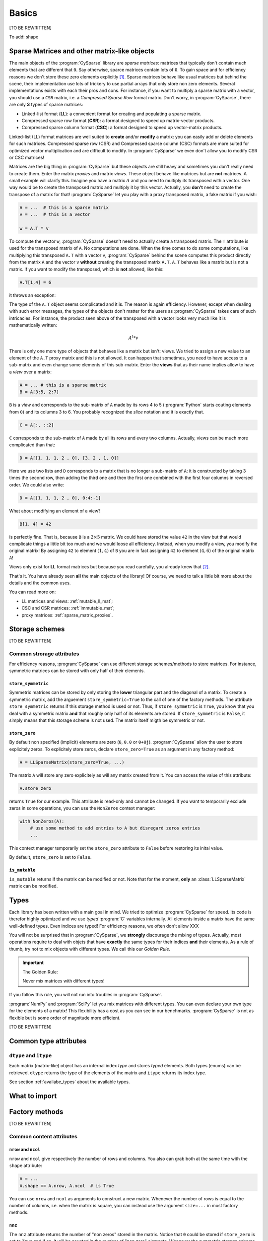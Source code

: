 ..  _cysparse_basics:

=========================================================
Basics
=========================================================

[TO BE REWRITTEN]

To add: shape

..  only:: html
    
    This page presents the basics of :program:`CySparse`. It covers a lot but you don't need to understand all the details. Instead, treat it as a gentle warm up for the rest of the manual.

..  only:: latex

    This chapter presents the basics of :program:`CySparse`. It covers a lot but you don't need to understand all the details. Instead, treat it as a gentle warm up for the rest of the manual.

Sparse Matrices and other matrix-like objects
==============================================

The main objects of the :program:`CySparse` library are *sparse matrices*: matrices that typically don't contain much elements that are different that ``0``. Say otherwise, sparce matrices contain lots of ``0``. 
To gain space and for efficiency reasons we don't store these zero elements explicitly [#store_zero_elements]_. Sparse matrices behave like usual matrices but behind the scene, their implementation use lots of trickery to use 
partial arrays that only store non zero elements. Several implementations exists with each their pros and cons. For instance, if you want to multiply a sparse matrix with a vector, you should use a ``CSR`` matrix, 
i.e. a  *Compressed Sparse Row* format matrix. Don't worry, in :program:`CySparse`, there are only **3** types of sparse matrices: 

- Linked-list format (**LL**): a convenient format for creating and populating a sparse matrix.
- Compressed sparse row format (**CSR**): a format designed to speed up matrix-vector products.
- Compressed sparse column format (**CSC**): a format designed to speed up vector-matrix products.

Linked-list (LL) format matrices are well suited to **create** and/or **modify** a matrix: you can easily add or delete elements for such matrices. Compressed sparse row (CSR) and Compressed sparse column (CSC) formats
are more suited for optimized vector multiplication and are difficult to modify. In :program:`CySparse` we even don't allow you to modify CSR or CSC matrices!

Matrices are the big thing in :program:`CySparse` but these objects are still heavy and sometimes you don't really need to create them. Enter the matrix *proxies* and matrix *views*. These object behave like matrices but 
are **not** matrices. A small example will clarify this. Imagine you have a matrix :math:`A` and you need to multiply its transposed with a vector. One way would be to create the transposed matrix and multiply it by this vector.
Actually, you **don't** need to create the transpose of a matrix for that! :program:`CySparse` let you play with a proxy transposed matrix, a fake matrix if you wish:

..  code-block:: python

    A = ...  # this is a sparse matrix
    v = ...  # this is a vector
    
    w = A.T * v    

To compute the vector ``w``, :program:`CySparse` doesn't need to actually create a transposed matrix. The ``T`` attribute is used for the transposed matrix of ``A``. No computations are done. When the time comes to do 
some computations, like multiplying this transposed ``A.T`` with a vector ``v``, :program:`CySparse` behind the scene computes this product directly from the matrix ``A`` and the vector ``v`` **without** creating the 
transposed matrix ``A.T``. ``A.T`` behaves like a matrix but is not a matrix. If you want to modify the transposed, which is **not** allowed, like this:

..  code-block:: python

    A.T[1,4] = 6
    
it throws an exception:

..  only:: html

    ..  code-block:: bash

        TypeError: 'cysparse.sparse.sparse_proxies.t_mat.TransposedSparseMatrix' object does not support item assignment

..  only:: latex

    ..  code-block:: bash

        TypeError: 'cysparse.sparse.sparse_proxies.t_mat.TransposedSparseMatrix' 
        object does not support item assignment

The type of the ``A.T`` object seems complicated and it is. The reason is again efficiency. However, except when dealing with such error messages, the types of the objects don't matter for the users as :program:`CySparse`
takes care of such intricacies. For instance, the product seen above of the transposed with a vector looks very much like it is mathematically written:

..  math::

    A^t * v

There is only one more type of objects that behaves like a matrix but isn't: views. We tried to assign a new value to an element of the ``A.T`` proxy matrix and this is not allowed. It can happen that sometimes, you need to have 
access to a sub-matrix and even change some elements of this sub-matrix. Enter the **views** that as their name implies allow to have a *view* over a matrix:

..  code-block:: python

    A = ... # this is a sparse matrix
    B = A[3:5, 2:7]
    
    
``B`` is a *view* and corresponds to the sub-matrix of ``A`` made by its rows 4 to 5 (:program:`Python` starts couting elements from ``0``) and its columns 3 to 6. You probably recognized the *slice* notation and it is exactly that.

..  code-block:: python

    C = A[:, ::2]
    
``C`` corresponds to the sub-matrix of ``A`` made by all its rows and every two columns. Actually, views can be much more complicated than that:

..  code-block:: python

    D = A[[1, 1, 1, 2 , 0], [3, 2 , 1, 0]]
    
Here we use two lists and ``D`` corresponds to a matrix that is no longer a sub-matrix of ``A``: it is constructed by taking 3 times the second row, then adding the third one and then the first one combined with the first four columns in reversed order.
We could also write:

..  code-block:: python

    D = A[[1, 1, 1, 2 , 0], 0:4:-1]

What about modifying an element of a view?

..  code-block:: python

    B[1, 4] = 42
 
is perfectly fine. That is, because ``B`` is a :math:`2 \times 5` matrix. We could have stored the value ``42`` in the view but that would complicate things a little bit too much and we would loose all efficiency. Instead, when
you modify a view, you modify the original matrix! By assigning ``42`` to element :math:`(1,4)` of ``B`` you are in fact assigning ``42`` to element :math:`(4, 6)` of the original matrix ``A``!

Views only exist for **LL** format matrices but because you read carefully, you already knew that [#why_only_one_type_of_view]_.

That's it. You have already seen **all** the main objects of the library! Of course, we need to talk a little bit more about the details and the common uses.

You can read more on:

- LL matrices and views: :ref:`mutable_ll_mat`;
- CSC and CSR matrices: :ref:`immutable_mat`;
- proxy matrices: :ref:`sparse_matrix_proxies`.

Storage schemes
===============

[TO BE REWRITTEN]

Common strorage attributes
----------------------------

For efficiency reasons, :program:`CySparse` can use different storage schemes/methods to store matrices. For instance, symmetric matrices can be stored with only half of their elements. 

``store_symmetric``
"""""""""""""""""""""""

Symmetric matrices can be stored by only storing the **lower** triangular part and the diagonal of a matrix. To create a symmetric matrix, add the arguement ``store_symmetric=True`` to the call of one of the factory methods.
The attribute ``store_symmetric`` returns if this storage method is used or not. Thus, if ``store_symmetric`` is ``True``, you know that you deal with a symmetric matrix **and** that roughly only half of its elements are stored. If 
``store_symmetric`` is ``False``, it simply means that this storage scheme is not used. The matrix itself migth be symmetric or not.

``store_zero``
"""""""""""""""""""

By default non specified (implicit) elements are zero (``0``, ``0.0`` or ``0+0j``). :program:`CySparse` allow the user to store explicitely zeros. To explicitely store zeros, declare ``store_zero=True`` as an argument
in any factory method:

..  code-block:: python

    A = LLSparseMatrix(store_zero=True, ...)
    
The matrix ``A`` will store any zero explicitely as will any matrix created from it. You can access the value of this attribute:

..  code-block:: python

    A.store_zero
    
returns ``True`` for our example. This attribute is read-only and cannot be changed. If you want to temporarily exclude zeros in some operations, you can use the ``NonZeros`` context manager:

..  code-block:: python

    with NonZeros(A):
        # use some method to add entries to A but disregard zeros entries
        ...

This context manager temporarily set the ``store_zero`` attribute to ``False`` before restoring its inital value.

By default, ``store_zero`` is set to ``False``.

``is_mutable``
""""""""""""""""""

``is_mutable`` returns if the matrix can be modified or not. Note that for the moment, **only** an :class:`LLSparseMatrix` matrix can be modified.



..  _basics_types:

Types
=======

Each library has been written with a main goal in mind. We tried to optimize :program:`CySparse` for speed. Its code is therefor highly optimized and we use *typed* :program:`C` variables internally. All elements inside 
a matrix have the same well-defined types. Even indices are typed! For efficiency reasons, we often don't allow XXX


You will not be surprised that in :program:`CySparse`, we **strongly** discourage the mixing of types. Actually, most operations require to deal with objets that have **exactly**
the same types for their indices **and** their elements. As a rule of thumb, try not to mix objects with different types. We call this our *Golden Rule*.

..  important:: The Golden Rule:

    Never mix matrices with different types! 
    
If you follow this rule, you will not run into troubles in :program:`CySparse`.    
    
:program:`NumPy` and :program:`SciPy` let you mix matrices with different types. You can even declare your own type for the elements of a matrix! This flexibility has a cost as you can see in our benchmarks. :program:`CySparse`
is not as flexible but is some order of magnitude more efficient.

[TO BE REWRITTEN]

Common type attributes
=========================

``dtype`` and ``itype``
-------------------------

Each matrix (matrix-like) object has an internal index *type* and stores *typed* elements. Both types (enums) can be retrieved.
``dtype`` returns the type of the elements of the matrix and ``itype`` returns its index type.
 
See section :ref:`availabe_types` about the available types.

What to import
==============

Factory methods
===============

[TO BE REWRITTEN]

Common content attributes
-----------------------------


``nrow`` and ``ncol``
"""""""""""""""""""""""""

``nrow`` and ``ncol`` give respectively the number of rows and columns. You also can grab both at the same time with the ``shape`` attribute:

..  code-block:: python

    A = ...
    A.shape == A.nrow, A.ncol  # is True
    
You can use ``nrow`` and ``ncol`` as arguments to construct a new matrix. Whenever the number of rows is equal to the number of columns, i.e. when the matrix is square, you can
instead use the argument ``size=...`` in most factory methods.

``nnz``
""""""""""

The ``nnz`` attribute returns the number of "non zeros" stored in the matrix. Notice that ``0`` could be stored if ``store_zero`` is set to ``True`` and if so, it will be counted in the number of "non zero" elements.
Whenever the symmetric storage scheme is used (``store_symmetric`` is ``True``), ``nnz`` only returns the number of "non zero" elements stored in the lower triangular part and the diagonal of the matrix, i.e. ``nnz`` 
returns exactly how many elements are stored internally.

..  warning:: ``nnz`` returns **exactly** the number of elements stored internally.

When using views, this attribute is **costly** to retrieve as it is systematically recomputed each time and we don't make any assomption on the views (views can represent matrices with rows and columns in any order and duplicated 
rows and columns any number of times). The number returned is the number of "non zero" elements stored in the equivalent matrix using the **same** storage scheme than viewed matrix.
    




``is_symmetric``
"""""""""""""""""""""""

[TODO in the code!!!]

Returns if the matrix is symmetric or not. While matrices using the symmetric storage (``store_symmetric == True``) are symmetric by definition and ``is_symmetric`` returns immediatly ``True``, this attribute is costly to 
compute in general.



Common string attributes
----------------------------

Some attributes are stored as ``C`` struct internally and can thus not be accessed from :program:`Python`. We do however provide some strings for the most important ones.

``base_type_str`` and ``full_type_str``
""""""""""""""""""""""""""""""""""""""""""

Each matrix or matrix-like object has its own type and type name defined as strings. For instance:

..  code-block:: python

    A = NewLLSparseMatrix(size=10, dtype=COMPLEX64_T, itype=INT32_T)
    print A.base_type_str
    print A.full_type_str
    
returns

..  code-block:: bash

    LLSparseMatrix
    LLSparseMatrix [INT32_t, COMPLEX64_t]

The type ``LLSparseMatrix`` is common among ``LL`` sparse format matrices while the ``full_type_str`` gives the specific details of the index and element types.



..  only:: html

    ..  rubric:: footnotes

..  [#store_zero_elements] In some cases thought, it **is** worth keeping **some** zeros explicitly. This can be done in :program:`CySparse` through the use of the ``store_zero`` parameter. Read further.
  
..  [#why_only_one_type_of_view] Remember that the LL format matrices are the only ones you can modify in :program:`CySparse`!













